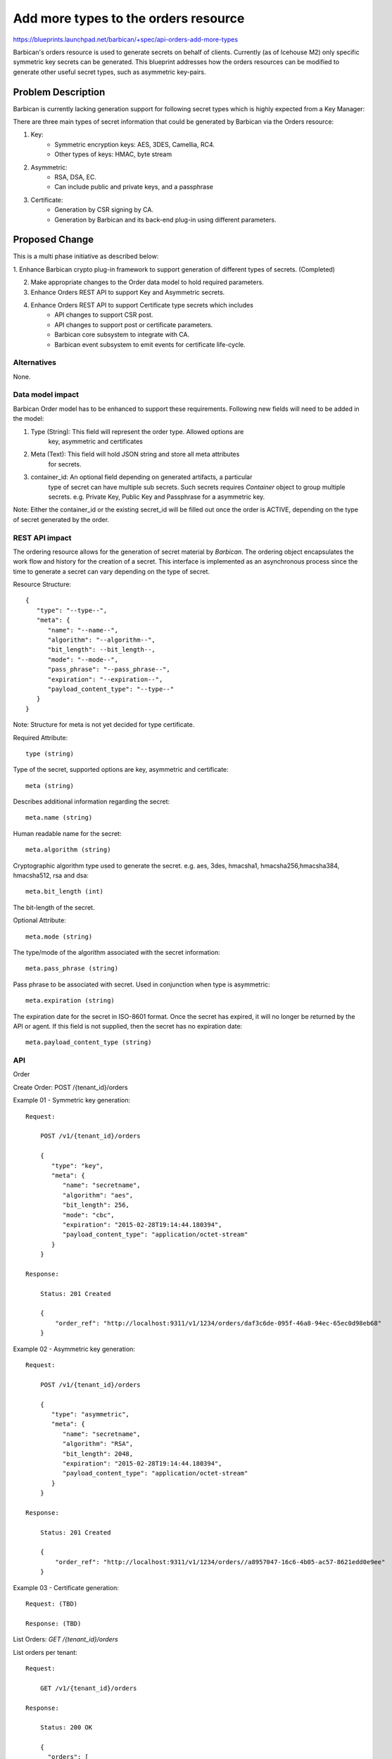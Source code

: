 ..
 This work is licensed under a Creative Commons Attribution 3.0 Unported
 License.

 http://creativecommons.org/licenses/by/3.0/legalcode

=====================================
Add more types to the orders resource
=====================================

https://blueprints.launchpad.net/barbican/+spec/api-orders-add-more-types

Barbican's orders resource is used to generate secrets on behalf of clients.
Currently (as of Icehouse M2) only specific symmetric key secrets can be
generated. This blueprint addresses how the orders resources can be modified
to generate other useful secret types, such as asymmetric key-pairs.

Problem Description
===================

Barbican is currently lacking generation support for following secret types
which is highly expected from a Key Manager:

There are three main types of secret information that could be generated by
Barbican via the Orders resource:

1. Key:
    * Symmetric encryption keys: AES, 3DES, Camellia, RC4.
    * Other types of keys: HMAC, byte stream

2. Asymmetric:
    * RSA, DSA, EC.
    * Can include public and private keys, and a passphrase

3. Certificate:
    * Generation by CSR signing by CA.
    * Generation by Barbican and its back-end plug-in using different parameters.


Proposed Change
===============

This is a multi phase initiative as described below:

1. Enhance Barbican crypto plug-in framework to support generation of different
types of secrets. (Completed)

2. Make appropriate changes to the Order data model to hold required parameters.

3. Enhance Orders REST API to support Key and Asymmetric secrets.

4. Enhance Orders REST API to support Certificate type secrets which includes
    * API changes to support CSR post.
    * API changes to support post or certificate parameters.
    * Barbican core subsystem to integrate with CA.
    * Barbican event subsystem to emit events for certificate life-cycle.

Alternatives
------------

None.

Data model impact
-----------------

Barbican Order model has to be enhanced to support these requirements.
Following new fields will need to be added in the model:

1. Type (String): This field will represent the order type. Allowed options are
    key, asymmetric and certificates

2. Meta (Text): This field will hold JSON string and store all meta attributes
    for secrets.

3. container_id: An optional field depending on generated artifacts, a particular
    type of secret can have multiple sub secrets. Such secrets requires `Container` object to group
    multiple secrets. e.g. Private Key, Public Key and Passphrase for a asymmetric key.

Note: Either the container_id or the existing secret_id will be filled
out once the order is ACTIVE, depending on the type of secret generated
by the order.

REST API impact
---------------

The ordering resource allows for the generation of secret material by `Barbican`.
The ordering object encapsulates the work flow and history for the creation of a secret.
This interface is implemented as an asynchronous process since the time to generate a
secret can vary depending on the type of secret.

Resource Structure::

    {
       "type": "--type--",
       "meta": {
          "name": "--name--",
          "algorithm": "--algorithm--",
          "bit_length": --bit_length--,
          "mode": "--mode--",
          "pass_phrase": "--pass_phrase--",
          "expiration": "--expiration--",
          "payload_content_type": "--type--"
       }
    }

Note: Structure for meta is not yet decided for type certificate.

Required Attribute::

    type (string)

Type of the secret, supported options are key, asymmetric
and certificate::

    meta (string)

Describes additional information regarding the secret::

    meta.name (string)

Human readable name for the secret::

    meta.algorithm (string)

Cryptographic algorithm type used to generate the secret. e.g. aes,
3des, hmacsha1, hmacsha256,hmacsha384, hmacsha512, rsa and dsa::

    meta.bit_length (int)

The bit-length of the secret.

Optional Attribute::

    meta.mode (string)

The type/mode of the algorithm associated with the secret information::

    meta.pass_phrase (string)

Pass phrase to be associated with secret.  Used in conjunction when
type is asymmetric::

    meta.expiration (string)

The expiration date for the secret in ISO-8601 format.
Once the secret has expired, it will no longer be returned
by the API or agent. If this field is not supplied, then
the secret has no expiration date::

    meta.payload_content_type (string)

API
---

Order

Create Order: POST /{tenant_id}/orders

Example 01 - Symmetric key generation::

    Request:

        POST /v1/{tenant_id}/orders

        {
           "type": "key",
           "meta": {
              "name": "secretname",
              "algorithm": "aes",
              "bit_length": 256,
              "mode": "cbc",
              "expiration": "2015-02-28T19:14:44.180394",
              "payload_content_type": "application/octet-stream"
           }
        }

    Response:

        Status: 201 Created

        {
            "order_ref": "http://localhost:9311/v1/1234/orders/daf3c6de-095f-46a8-94ec-65ec0d98eb68"
        }

Example 02 - Asymmetric key generation::

    Request:

        POST /v1/{tenant_id}/orders

        {
           "type": "asymmetric",
           "meta": {
              "name": "secretname",
              "algorithm": "RSA",
              "bit_length": 2048,
              "expiration": "2015-02-28T19:14:44.180394",
              "payload_content_type": "application/octet-stream"
           }
        }

    Response:

        Status: 201 Created

        {
            "order_ref": "http://localhost:9311/v1/1234/orders//a8957047-16c6-4b05-ac57-8621edd0e9ee"
        }

Example 03 - Certificate generation::

    Request: (TBD)

    Response: (TBD)

List Orders: `GET /{tenant_id}/orders`

List orders per tenant::

    Request:

        GET /v1/{tenant_id}/orders

    Response:

        Status: 200 OK

        {
          "orders": [
            {
              "status": "ACTIVE",
              "secret_ref": "http://localhost:9311/v1/12345/secrets/bf2b33d5-5347-4afb-9009-b4597f415b7f",
              "updated": "2013-06-28T18:29:37.058718",
              "created": "2013-06-28T18:29:36.001750",
                "type": "key",
                "meta": {
                  "name": "secretname",
                  "algorithm": "AES",
                  "bit_length": 256,
                  "mode": "cbc",
                  "expiration": "2015-02-28T19:14:44.180394",
                  "payload_content_type": "application/octet-stream"
              },
              "order_ref": "http://localhost:9311/v1/1234/orders/daf3c6de-095f-46a8-94ec-65ec0d98eb68"
            },
            {
              "status": "ACTIVE",
              "container_ref": "http://localhost:9311/v1/12345/containers/fa71b143-f10e-4f7a-aa82-cc292dc33eb5",
              "updated": "2013-06-28T18:29:37.058718",
              "created": "2013-06-28T18:29:36.001750",
                "type": "asymmetric",
                "meta": {
                  "name": "secretname",
                  "algorithm": "RSA",
                  "bit_length": 2048,
                  "expiration": "2015-02-28T19:14:44.180394",
                  "payload_content_type": "application/octet-stream"
              },
              "order_ref": "http://localhost:9311/v1/1234/orders//a8957047-16c6-4b05-ac57-8621edd0e9ee"
            }
          ]
        }

Note: There is no change to the existing "limit" and "offset" filter parameters.

Get Order: `GET /{tenant_id}/orders/{order_id}`

Get order by order_id::

    Request:

        GET /v1/{tenant_id}/orders/{order_id}

    Response:

        Status: 200 OK

       {
                "type": "asymmetric",
                "meta": {
                  "name": "secretname",
                  "algorithm": "RSA",
                  "bit_length": 2048,
                  "expiration": "2015-02-28T19:14:44.180394",
                  "payload_content_type": "application/octet-stream"
              },
              "status": "ACTIVE",
              "container_ref": "http://localhost:9311/v1/12345/containers/fa71b143-f10e-4f7a-aa82-cc292dc33eb5",
              "updated": "2013-06-28T18:29:37.058718",
              "created": "2013-06-28T18:29:36.001750",
              "order_ref": "http://localhost:9311/v1/1234/orders//a8957047-16c6-4b05-ac57-8621edd0e9ee"
            }


Security impact
---------------

None

Notifications & Audit Impact
----------------------------

None.

Other end user impact
---------------------

* Barbican-python client will need to be enhanced to accommodate API changes.

Performance Impact
------------------

None

Other deployer impact
---------------------

None.

Developer impact
----------------

None.


Implementation
==============

Assignee(s)
-----------

Arvind Tiwari (atiwari) is leading this feature enhancement.

Work Items
----------

* Enhance crypto plug-in framework to support secret generation for
  different types. (atiwari, DONE)

* Data migration to add Type, Meta and container_id in the Orders Model.
  (atiwari, DONE)

* Enhance Order REST API to support key and asymmetric order type.
  (atiwari, IN_PROGRESS, https://review.openstack.org/#/c/87405/)

* Enhance Order REST API to support certificate order type.
  (TBD)

* Enhance Barbican python client to support key and asymmetric order type.
  (TBD)

* Enhance Barbican python client to support certificate order type.
  (TBD)


Dependencies
============

None


Testing
=======

* Need to add unit testing for the new order types.

* This change has to be backwards compatible by allowing the current
  order contract to be used to generate symmetric keys, in addition
  to the new way outlined in this blueprint.



Documentation Impact
====================

* Order API request and response structure has to be explained in the docs.
    https://github.com/cloudkeep/barbican/wiki/Application-Programming-Interface#orders-resource
* Barbican WADL and developer guide will be update for this API change.

References
==========

- https://blueprints.launchpad.net/barbican/+spec/api-orders-add-more-types
- https://etherpad.openstack.org/p/create-multi-part-rsa-secrets-with-order
- https://gist.github.com/jfwood/9080109